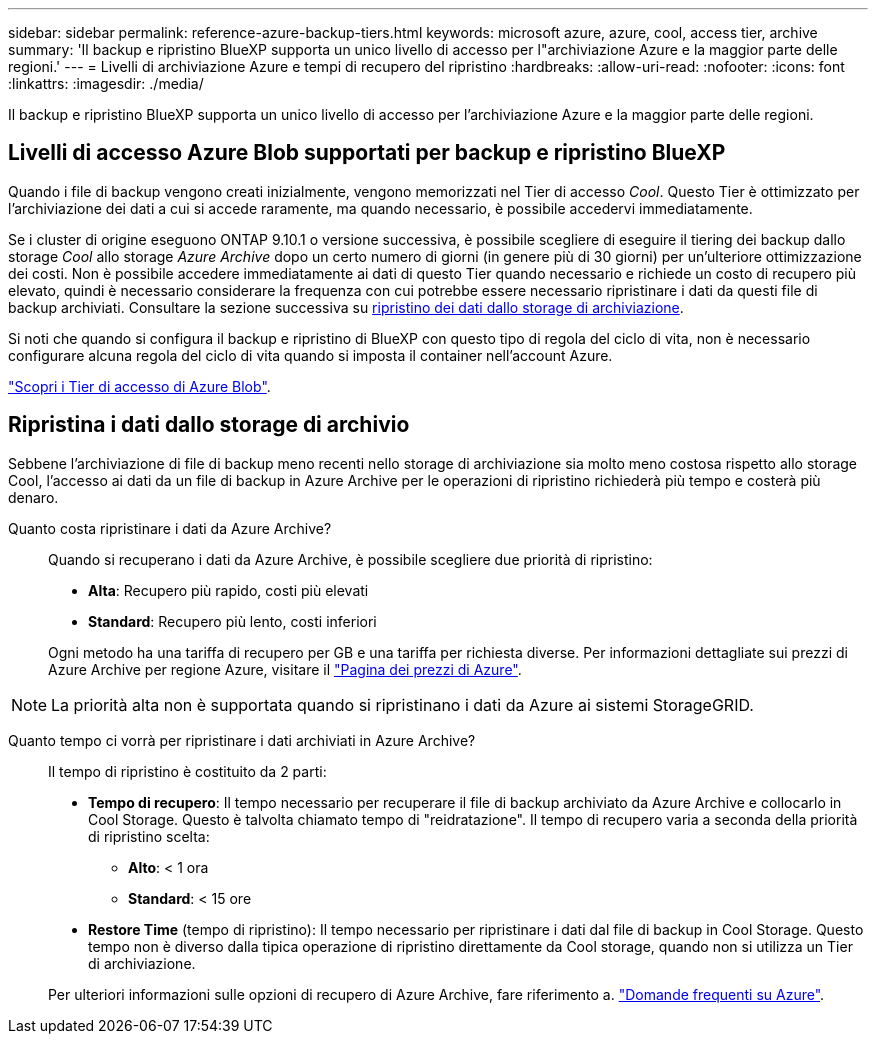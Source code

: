 ---
sidebar: sidebar 
permalink: reference-azure-backup-tiers.html 
keywords: microsoft azure, azure, cool, access tier, archive 
summary: 'Il backup e ripristino BlueXP supporta un unico livello di accesso per l"archiviazione Azure e la maggior parte delle regioni.' 
---
= Livelli di archiviazione Azure e tempi di recupero del ripristino
:hardbreaks:
:allow-uri-read: 
:nofooter: 
:icons: font
:linkattrs: 
:imagesdir: ./media/


[role="lead"]
Il backup e ripristino BlueXP supporta un unico livello di accesso per l'archiviazione Azure e la maggior parte delle regioni.



== Livelli di accesso Azure Blob supportati per backup e ripristino BlueXP

Quando i file di backup vengono creati inizialmente, vengono memorizzati nel Tier di accesso _Cool_. Questo Tier è ottimizzato per l'archiviazione dei dati a cui si accede raramente, ma quando necessario, è possibile accedervi immediatamente.

Se i cluster di origine eseguono ONTAP 9.10.1 o versione successiva, è possibile scegliere di eseguire il tiering dei backup dallo storage _Cool_ allo storage _Azure Archive_ dopo un certo numero di giorni (in genere più di 30 giorni) per un'ulteriore ottimizzazione dei costi. Non è possibile accedere immediatamente ai dati di questo Tier quando necessario e richiede un costo di recupero più elevato, quindi è necessario considerare la frequenza con cui potrebbe essere necessario ripristinare i dati da questi file di backup archiviati. Consultare la sezione successiva su <<restore data from archival storage,ripristino dei dati dallo storage di archiviazione>>.

Si noti che quando si configura il backup e ripristino di BlueXP con questo tipo di regola del ciclo di vita, non è necessario configurare alcuna regola del ciclo di vita quando si imposta il container nell'account Azure.

https://docs.microsoft.com/en-us/azure/storage/blobs/access-tiers-overview["Scopri i Tier di accesso di Azure Blob"^].



== Ripristina i dati dallo storage di archivio

Sebbene l'archiviazione di file di backup meno recenti nello storage di archiviazione sia molto meno costosa rispetto allo storage Cool, l'accesso ai dati da un file di backup in Azure Archive per le operazioni di ripristino richiederà più tempo e costerà più denaro.

Quanto costa ripristinare i dati da Azure Archive?:: Quando si recuperano i dati da Azure Archive, è possibile scegliere due priorità di ripristino:
+
--
* *Alta*: Recupero più rapido, costi più elevati
* *Standard*: Recupero più lento, costi inferiori


Ogni metodo ha una tariffa di recupero per GB e una tariffa per richiesta diverse. Per informazioni dettagliate sui prezzi di Azure Archive per regione Azure, visitare il https://azure.microsoft.com/en-us/pricing/details/storage/blobs/["Pagina dei prezzi di Azure"^].

--



NOTE: La priorità alta non è supportata quando si ripristinano i dati da Azure ai sistemi StorageGRID.

Quanto tempo ci vorrà per ripristinare i dati archiviati in Azure Archive?:: Il tempo di ripristino è costituito da 2 parti:
+
--
* *Tempo di recupero*: Il tempo necessario per recuperare il file di backup archiviato da Azure Archive e collocarlo in Cool Storage. Questo è talvolta chiamato tempo di "reidratazione". Il tempo di recupero varia a seconda della priorità di ripristino scelta:
+
** *Alto*: < 1 ora
** *Standard*: < 15 ore


* *Restore Time* (tempo di ripristino): Il tempo necessario per ripristinare i dati dal file di backup in Cool Storage. Questo tempo non è diverso dalla tipica operazione di ripristino direttamente da Cool storage, quando non si utilizza un Tier di archiviazione.


Per ulteriori informazioni sulle opzioni di recupero di Azure Archive, fare riferimento a. https://azure.microsoft.com/en-us/pricing/details/storage/blobs/#faq["Domande frequenti su Azure"^].

--

